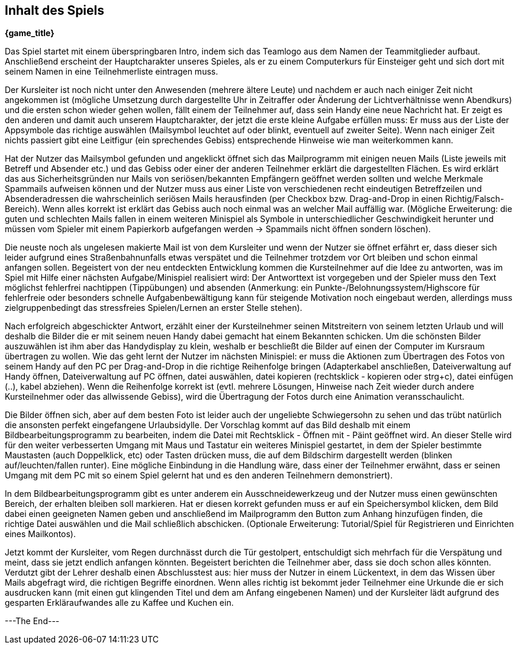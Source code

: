 == Inhalt des Spiels

*{game_title}*

Das Spiel startet mit einem überspringbaren Intro, indem sich das Teamlogo aus
dem Namen der Teammitglieder aufbaut. Anschließend erscheint der Hauptcharakter
unseres Spieles, als er zu einem Computerkurs für Einsteiger geht und sich
dort mit seinem Namen in eine Teilnehmerliste eintragen muss.

Der Kursleiter ist noch nicht unter den Anwesenden (mehrere ältere Leute) und
nachdem er auch nach einiger Zeit nicht angekommen ist (mögliche Umsetzung durch
dargestellte Uhr in Zeitraffer oder Änderung der Lichtverhältnisse wenn
Abendkurs) und die ersten schon wieder gehen wollen, fällt einem der Teilnehmer
auf, dass sein Handy eine neue Nachricht hat. Er zeigt es den anderen und damit
auch unserem Hauptcharakter, der jetzt die erste kleine Aufgabe erfüllen muss:
Er muss aus der Liste der Appsymbole das richtige auswählen (Mailsymbol leuchtet
auf oder blinkt, eventuell auf zweiter Seite). Wenn nach einiger Zeit nichts passiert
gibt eine Leitfigur (ein sprechendes Gebiss) entsprechende Hinweise wie man
weiterkommen kann.

Hat der Nutzer das Mailsymbol gefunden und angeklickt öffnet sich das Mailprogramm
mit einigen neuen Mails (Liste jeweils mit Betreff und Absender etc.) und das
Gebiss oder einer der anderen Teilnehmer erklärt die dargestellten Flächen. Es
wird erklärt das aus Sicherheitsgründen nur Mails von seriösen/bekannten Empfängern
geöffnet werden sollten und welche Merkmale Spammails aufweisen können und der
Nutzer muss aus einer Liste von verschiedenen recht eindeutigen Betreffzeilen und
Absenderadressen die wahrscheinlich seriösen Mails herausfinden (per Checkbox bzw.
Drag-and-Drop in einen Richtig/Falsch-Bereich). Wenn alles korrekt ist erklärt
das Gebiss auch noch einmal was an welcher Mail auffällig war. (Mögliche
Erweiterung: die guten und schlechten Mails fallen in einem weiteren Minispiel
als Symbole in unterschiedlicher Geschwindigkeit herunter und müssen vom Spieler
mit einem Papierkorb aufgefangen werden -> Spammails nicht öffnen sondern löschen).

Die neuste noch als ungelesen makierte Mail ist von dem Kursleiter und wenn der
Nutzer sie öffnet erfährt er, dass dieser sich leider aufgrund eines Straßenbahnunfalls
etwas verspätet und die Teilnehmer trotzdem vor Ort bleiben und schon einmal
anfangen sollen. Begeistert von der neu entdeckten Entwicklung kommen die
Kursteilnehmer auf die Idee zu antworten, was im Spiel mit Hilfe einer nächsten
Aufgabe/Minispiel realisiert wird: Der Antworttext ist vorgegeben und der Spieler
muss den Text möglichst fehlerfrei nachtippen (Tippübungen) und absenden (Anmerkung:
ein Punkte-/Belohnungssystem/Highscore für fehlerfreie oder besonders schnelle
Aufgabenbewältigung kann für steigende Motivation noch eingebaut werden, allerdings
muss zielgruppenbedingt das stressfreies Spielen/Lernen an erster Stelle stehen).

Nach erfolgreich abgeschickter Antwort, erzählt einer der Kursteilnehmer seinen
Mitstreitern von seinem letzten Urlaub und will deshalb die Bilder die er mit
seinem neuen Handy dabei gemacht hat einem Bekannten schicken. Um die schönsten
Bilder auszuwählen ist ihm aber das Handydisplay zu klein, weshalb er beschließt
die Bilder auf einen der Computer im Kursraum übertragen zu wollen. Wie das geht
lernt der Nutzer im nächsten Minispiel: er muss die Aktionen zum Übertragen des
Fotos von seinem Handy auf den PC per Drag-and-Drop in die richtige Reihenfolge
bringen (Adapterkabel anschließen, Dateiverwaltung auf Handy öffnen,
Dateiverwaltung auf PC öffnen, datei auswählen, datei kopieren (rechtsklick -
kopieren oder strg+c), datei einfügen (..), kabel abziehen). Wenn die Reihenfolge
korrekt ist (evtl. mehrere Lösungen, Hinweise nach Zeit wieder durch andere
Kursteilnehmer oder das allwissende Gebiss), wird die Übertragung der Fotos
durch eine Animation veransschaulicht.

Die Bilder öffnen sich, aber auf dem besten Foto ist leider auch der ungeliebte
Schwiegersohn zu sehen und das trübt natürlich die ansonsten perfekt
eingefangene Urlaubsidylle. Der Vorschlag kommt auf das Bild deshalb mit einem
Bildbearbeitungsprogramm zu bearbeiten, indem die Datei mit Rechtsklick - Öffnen
mit - Päint geöffnet wird. An dieser Stelle wird für den weiter verbesserten
Umgang mit Maus und Tastatur ein weiteres Minispiel gestartet, in dem der Spieler
bestimmte Maustasten (auch Doppelklick, etc) oder Tasten drücken muss, die auf
dem Bildschirm dargestellt werden (blinken auf/leuchten/fallen runter). Eine
mögliche Einbindung in die Handlung wäre, dass einer der Teilnehmer erwähnt, dass er
seinen Umgang mit dem PC mit so einem Spiel gelernt hat und es den anderen
Teilnehmern demonstriert).

In dem Bildbearbeitungsprogramm gibt es unter anderem ein Ausschneidewerkzeug und der Nutzer
muss einen gewünschten Bereich, der erhalten bleiben soll markieren. Hat er diesen
korrekt gefunden muss er auf ein Speichersymbol klicken, dem Bild dabei einen
geeigneten Namen geben und anschließend im Mailprogramm den Button zum Anhang
hinzufügen finden, die richtige Datei auswählen und die Mail schließlich abschicken.
(Optionale Erweiterung: Tutorial/Spiel für Registrieren und Einrichten eines
Mailkontos).

Jetzt kommt der Kursleiter, vom Regen durchnässt durch die Tür gestolpert,
entschuldigt sich mehrfach für die Verspätung und meint, dass sie jetzt endlich
anfangen könnten. Begeistert berichten die Teilnehmer aber, dass sie doch schon
alles könnten. Verdutzt gibt der Lehrer deshalb einen Abschlusstest aus: hier
muss der Nutzer in einem Lückentext, in dem das Wissen über Mails abgefragt wird,
die richtigen Begriffe einordnen. Wenn alles richtig ist bekommt jeder Teilnehmer
eine Urkunde die er sich ausdrucken kann (mit einen gut klingenden Titel und dem
am Anfang eingebenen Namen) und der Kursleiter lädt aufgrund des gesparten
Erkläraufwandes alle zu Kaffee und Kuchen ein.

---The End---
